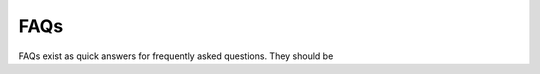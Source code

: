 FAQs
===================
FAQs exist as quick answers for frequently asked questions. They should be 
